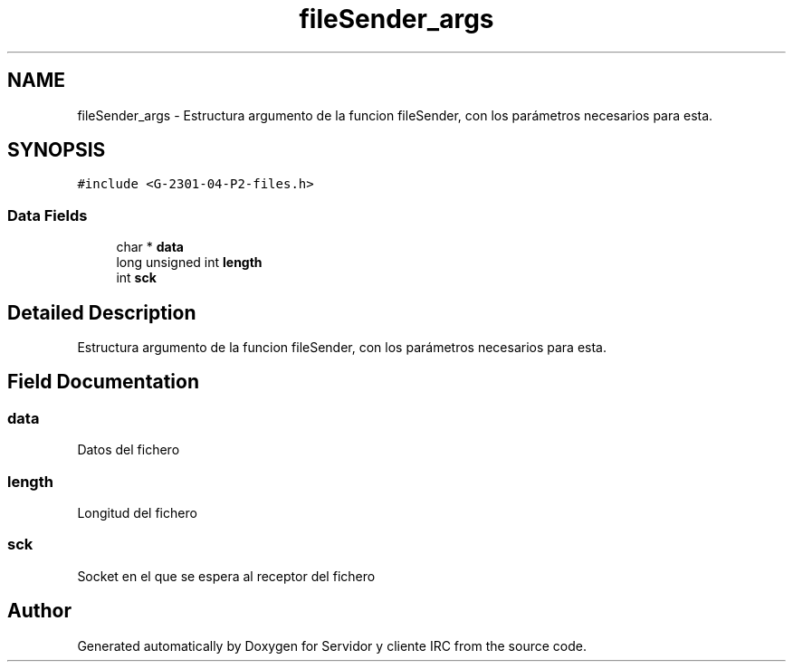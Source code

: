 .TH "fileSender_args" 3 "Mon May 8 2017" "Servidor y cliente IRC" \" -*- nroff -*-
.ad l
.nh
.SH NAME
fileSender_args \- Estructura argumento de la funcion fileSender, con los parámetros necesarios para esta\&.  

.SH SYNOPSIS
.br
.PP
.PP
\fC#include <G\-2301\-04\-P2\-files\&.h>\fP
.SS "Data Fields"

.in +1c
.ti -1c
.RI "char * \fBdata\fP"
.br
.ti -1c
.RI "long unsigned int \fBlength\fP"
.br
.ti -1c
.RI "int \fBsck\fP"
.br
.in -1c
.SH "Detailed Description"
.PP 
Estructura argumento de la funcion fileSender, con los parámetros necesarios para esta\&. 
.SH "Field Documentation"
.PP 
.SS "data"
Datos del fichero 
.SS "length"
Longitud del fichero 
.SS "sck"
Socket en el que se espera al receptor del fichero 

.SH "Author"
.PP 
Generated automatically by Doxygen for Servidor y cliente IRC from the source code\&.
